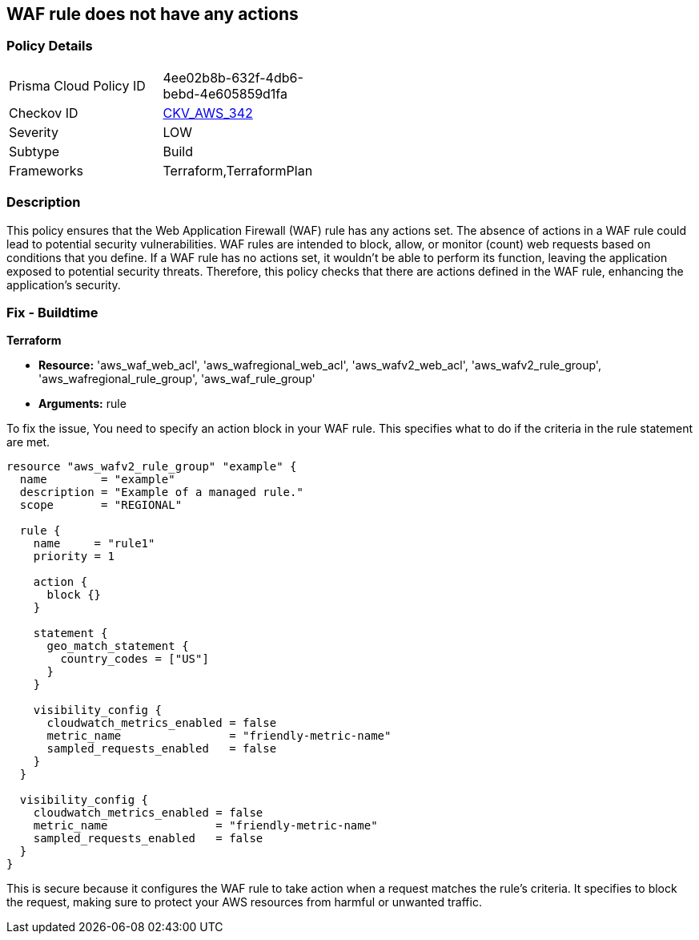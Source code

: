 
== WAF rule does not have any actions

=== Policy Details

[width=45%]
[cols="1,1"]
|===
|Prisma Cloud Policy ID
| 4ee02b8b-632f-4db6-bebd-4e605859d1fa

|Checkov ID
| https://github.com/bridgecrewio/checkov/blob/main/checkov/terraform/checks/resource/aws/WAFRuleHasAnyActions.py[CKV_AWS_342]

|Severity
|LOW

|Subtype
|Build

|Frameworks
|Terraform,TerraformPlan

|===

=== Description

This policy ensures that the Web Application Firewall (WAF) rule has any actions set. The absence of actions in a WAF rule could lead to potential security vulnerabilities. WAF rules are intended to block, allow, or monitor (count) web requests based on conditions that you define. If a WAF rule has no actions set, it wouldn't be able to perform its function, leaving the application exposed to potential security threats. Therefore, this policy checks that there are actions defined in the WAF rule, enhancing the application's security.

=== Fix - Buildtime

*Terraform*

* *Resource:* 'aws_waf_web_acl', 'aws_wafregional_web_acl', 'aws_wafv2_web_acl', 'aws_wafv2_rule_group', 'aws_wafregional_rule_group', 'aws_waf_rule_group'
* *Arguments:* rule

To fix the issue, You need to specify an action block in your WAF rule. This specifies what to do if the criteria in the rule statement are met.

[source,hcl]
```
resource "aws_wafv2_rule_group" "example" {
  name        = "example"
  description = "Example of a managed rule."
  scope       = "REGIONAL"

  rule {
    name     = "rule1"
    priority = 1

    action {
      block {}
    }

    statement {
      geo_match_statement {
        country_codes = ["US"]
      }
    }
    
    visibility_config {
      cloudwatch_metrics_enabled = false
      metric_name                = "friendly-metric-name"
      sampled_requests_enabled   = false
    }
  }

  visibility_config {
    cloudwatch_metrics_enabled = false
    metric_name                = "friendly-metric-name"
    sampled_requests_enabled   = false
  }
}
```

This is secure because it configures the WAF rule to take action when a request matches the rule's criteria. It specifies to block the request, making sure to protect your AWS resources from harmful or unwanted traffic.

